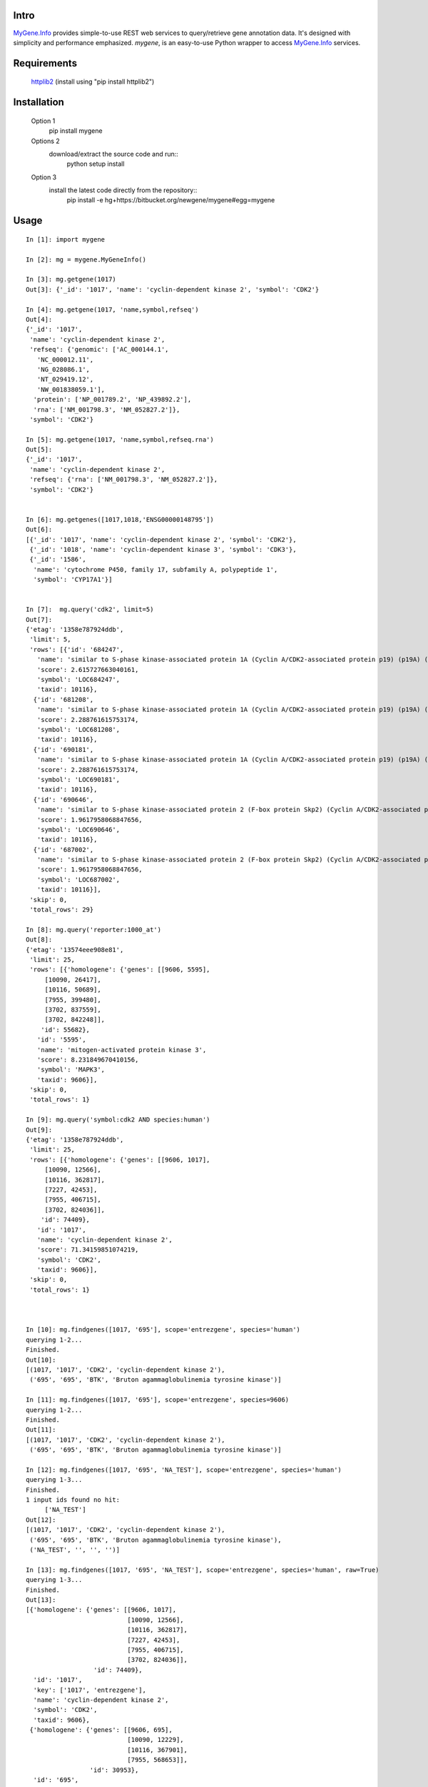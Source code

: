 Intro
=====

MyGene.Info_ provides simple-to-use REST web services to query/retrieve gene annotation data. It's designed with simplicity and performance emphasized. *mygene*, is an easy-to-use Python wrapper to access MyGene.Info_ services.

.. _MyGene.Info: http://mygene.info
.. _httplib2: http://code.google.com/p/httplib2/

Requirements
============
    httplib2_ (install using "pip install httplib2")


Installation
=============

    Option 1
          pip install mygene

    Options 2
          download/extract the source code and run::
           python setup install

    Option 3
          install the latest code directly from the repository::
            pip install -e hg+https://bitbucket.org/newgene/mygene#egg=mygene


Usage
=====

::

    In [1]: import mygene

    In [2]: mg = mygene.MyGeneInfo()

    In [3]: mg.getgene(1017)
    Out[3]: {'_id': '1017', 'name': 'cyclin-dependent kinase 2', 'symbol': 'CDK2'}

    In [4]: mg.getgene(1017, 'name,symbol,refseq')
    Out[4]:
    {'_id': '1017',
     'name': 'cyclin-dependent kinase 2',
     'refseq': {'genomic': ['AC_000144.1',
       'NC_000012.11',
       'NG_028086.1',
       'NT_029419.12',
       'NW_001838059.1'],
      'protein': ['NP_001789.2', 'NP_439892.2'],
      'rna': ['NM_001798.3', 'NM_052827.2']},
     'symbol': 'CDK2'}

    In [5]: mg.getgene(1017, 'name,symbol,refseq.rna')
    Out[5]:
    {'_id': '1017',
     'name': 'cyclin-dependent kinase 2',
     'refseq': {'rna': ['NM_001798.3', 'NM_052827.2']},
     'symbol': 'CDK2'}


    In [6]: mg.getgenes([1017,1018,'ENSG00000148795'])
    Out[6]:
    [{'_id': '1017', 'name': 'cyclin-dependent kinase 2', 'symbol': 'CDK2'},
     {'_id': '1018', 'name': 'cyclin-dependent kinase 3', 'symbol': 'CDK3'},
     {'_id': '1586',
      'name': 'cytochrome P450, family 17, subfamily A, polypeptide 1',
      'symbol': 'CYP17A1'}]


    In [7]:  mg.query('cdk2', limit=5)
    Out[7]:
    {'etag': '1358e787924ddb',
     'limit': 5,
     'rows': [{'id': '684247',
       'name': 'similar to S-phase kinase-associated protein 1A (Cyclin A/CDK2-associated protein p19) (p19A) (p19skp1)',
       'score': 2.615727663040161,
       'symbol': 'LOC684247',
       'taxid': 10116},
      {'id': '681208',
       'name': 'similar to S-phase kinase-associated protein 1A (Cyclin A/CDK2-associated protein p19) (p19A) (p19skp1)',
       'score': 2.288761615753174,
       'symbol': 'LOC681208',
       'taxid': 10116},
      {'id': '690181',
       'name': 'similar to S-phase kinase-associated protein 1A (Cyclin A/CDK2-associated protein p19) (p19A) (p19skp1)',
       'score': 2.288761615753174,
       'symbol': 'LOC690181',
       'taxid': 10116},
      {'id': '690646',
       'name': 'similar to S-phase kinase-associated protein 2 (F-box protein Skp2) (Cyclin A/CDK2-associated protein p45) (F-box/WD-40 protein 1) (FWD1)',
       'score': 1.9617958068847656,
       'symbol': 'LOC690646',
       'taxid': 10116},
      {'id': '687002',
       'name': 'similar to S-phase kinase-associated protein 2 (F-box protein Skp2) (Cyclin A/CDK2-associated protein p45) (F-box/WD-40 protein 1) (FWD1)',
       'score': 1.9617958068847656,
       'symbol': 'LOC687002',
       'taxid': 10116}],
     'skip': 0,
     'total_rows': 29}

    In [8]: mg.query('reporter:1000_at')
    Out[8]:
    {'etag': '13574eee908e81',
     'limit': 25,
     'rows': [{'homologene': {'genes': [[9606, 5595],
         [10090, 26417],
         [10116, 50689],
         [7955, 399480],
         [3702, 837559],
         [3702, 842248]],
        'id': 55682},
       'id': '5595',
       'name': 'mitogen-activated protein kinase 3',
       'score': 8.231849670410156,
       'symbol': 'MAPK3',
       'taxid': 9606}],
     'skip': 0,
     'total_rows': 1}

    In [9]: mg.query('symbol:cdk2 AND species:human')
    Out[9]:
    {'etag': '1358e787924ddb',
     'limit': 25,
     'rows': [{'homologene': {'genes': [[9606, 1017],
         [10090, 12566],
         [10116, 362817],
         [7227, 42453],
         [7955, 406715],
         [3702, 824036]],
        'id': 74409},
       'id': '1017',
       'name': 'cyclin-dependent kinase 2',
       'score': 71.34159851074219,
       'symbol': 'CDK2',
       'taxid': 9606}],
     'skip': 0,
     'total_rows': 1}



    In [10]: mg.findgenes([1017, '695'], scope='entrezgene', species='human')
    querying 1-2...
    Finished.
    Out[10]:
    [(1017, '1017', 'CDK2', 'cyclin-dependent kinase 2'),
     ('695', '695', 'BTK', 'Bruton agammaglobulinemia tyrosine kinase')]

    In [11]: mg.findgenes([1017, '695'], scope='entrezgene', species=9606)
    querying 1-2...
    Finished.
    Out[11]:
    [(1017, '1017', 'CDK2', 'cyclin-dependent kinase 2'),
     ('695', '695', 'BTK', 'Bruton agammaglobulinemia tyrosine kinase')]

    In [12]: mg.findgenes([1017, '695', 'NA_TEST'], scope='entrezgene', species='human')
    querying 1-3...
    Finished.
    1 input ids found no hit:
         ['NA_TEST']
    Out[12]:
    [(1017, '1017', 'CDK2', 'cyclin-dependent kinase 2'),
     ('695', '695', 'BTK', 'Bruton agammaglobulinemia tyrosine kinase'),
     ('NA_TEST', '', '', '')]

    In [13]: mg.findgenes([1017, '695', 'NA_TEST'], scope='entrezgene', species='human', raw=True)
    querying 1-3...
    Finished.
    Out[13]:
    [{'homologene': {'genes': [[9606, 1017],
                               [10090, 12566],
                               [10116, 362817],
                               [7227, 42453],
                               [7955, 406715],
                               [3702, 824036]],
                      'id': 74409},
      'id': '1017',
      'key': ['1017', 'entrezgene'],
      'name': 'cyclin-dependent kinase 2',
      'symbol': 'CDK2',
      'taxid': 9606},
     {'homologene': {'genes': [[9606, 695],
                               [10090, 12229],
                               [10116, 367901],
                               [7955, 568653]],
                     'id': 30953},
      'id': '695',
      'key': ['695', 'entrezgene'],
      'name': 'Bruton agammaglobulinemia tyrosine kinase',
      'symbol': 'BTK',
      'taxid': 9606}]



Contact
========
Drop us any feedback at: help@mygene.info
